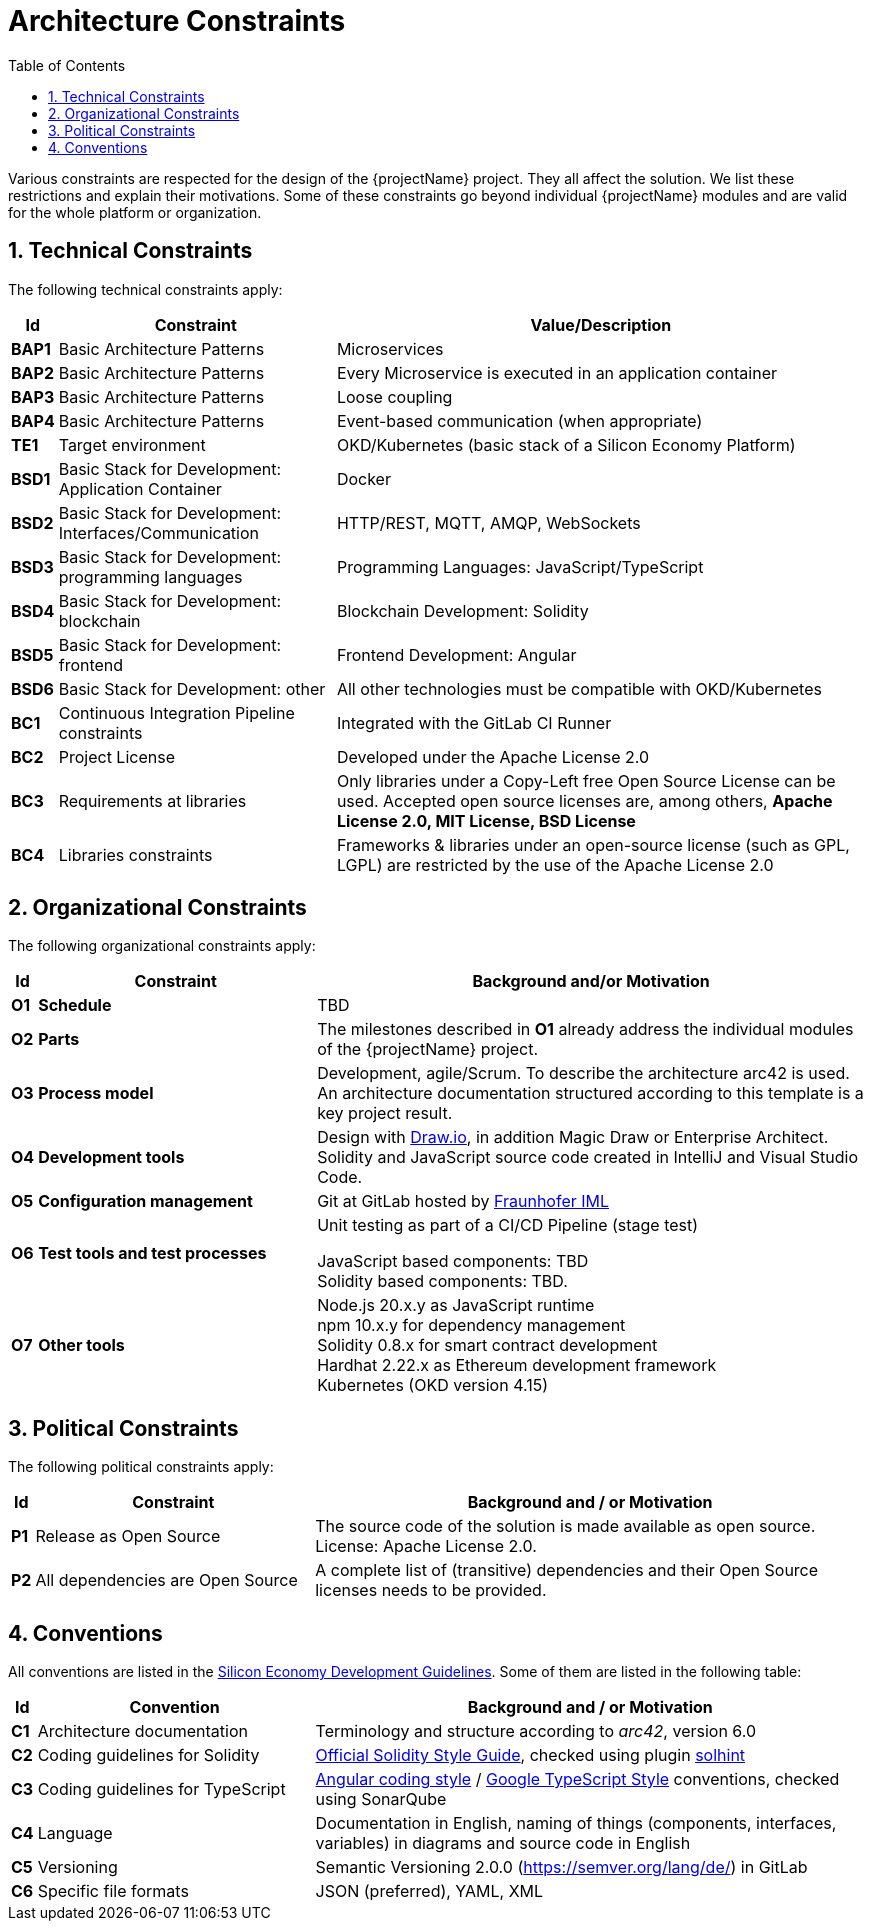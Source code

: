 [[chapter-architecture-constraints]]
:docinfo: shared
:toc: left
:toclevels: 3
:sectnums:
:copyright: Apache License 2.0

= Architecture Constraints

Various constraints are respected for the design of the {projectName} project.
They all affect the solution.
We list these restrictions and explain their motivations.
Some of these constraints go beyond individual {projectName} modules and are valid for the whole platform or organization.

== Technical Constraints

The following technical constraints apply:

[cols="0,3,6",options="header",]
|===
| *Id*
| *Constraint*
| *Value/Description*

| *BAP1*
| Basic Architecture Patterns
| Microservices

| *BAP2*
| Basic Architecture Patterns
| Every Microservice is executed in an application container

| *BAP3*
| Basic Architecture Patterns
| Loose coupling

| *BAP4*
| Basic Architecture Patterns
| Event-based communication (when appropriate)

| *TE1*
| Target environment
| OKD/Kubernetes (basic stack of a Silicon Economy Platform)

| *BSD1*
| Basic Stack for Development: Application Container
| Docker

| *BSD2*
| Basic Stack for Development: Interfaces/Communication
| HTTP/REST, MQTT, AMQP, WebSockets

| *BSD3*
| Basic Stack for Development: programming languages
| Programming Languages: JavaScript/TypeScript

| *BSD4*
| Basic Stack for Development: blockchain
| Blockchain Development: Solidity

| *BSD5*
| Basic Stack for Development: frontend
| Frontend Development: Angular

| *BSD6*
| Basic Stack for Development: other
| All other technologies must be compatible with OKD/Kubernetes

| *BC1*
| Continuous Integration Pipeline constraints
| Integrated with the GitLab CI Runner

| *BC2*
| Project License
| Developed under the Apache License 2.0

| *BC3*
| Requirements at libraries
| Only libraries under a Copy-Left free Open Source License can be used. Accepted open source licenses are, among others, *Apache License 2.0, MIT License, BSD License*

| *BC4*
| Libraries constraints
| Frameworks & libraries under an open-source license (such as GPL, LGPL) are restricted by the use of the Apache License 2.0
|===

== Organizational Constraints

The following organizational constraints apply:

[cols="0,3,6",options="header",]
|===
| *Id*
| *Constraint*
| *Background and/or Motivation*

| *O1*
| *Schedule*
| TBD

| *O2*
| *Parts*
| The milestones described in *O1* already address the individual modules of the {projectName} project.

| *O3*
| *Process model*
| Development, agile/Scrum. To describe the architecture arc42 is used. +
An architecture documentation structured according to this template is a key project result.

| *O4*
| *Development tools*
| Design with http://draw.io/[Draw.io], in addition Magic Draw or Enterprise Architect. +
Solidity and JavaScript source code created in IntelliJ and Visual Studio Code.

| *O5*
| *Configuration management*
| Git at GitLab hosted by link:https://gitlab.cc-asp.fraunhofer.de/oe260/forest-guard/core[Fraunhofer IML]

| *O6*
| *Test tools and test processes*
| Unit testing as part of a CI/CD Pipeline (stage test) +

JavaScript based components: TBD +
Solidity based components: TBD.

| *O7*
| *Other tools*
| Node.js 20.x.y as JavaScript runtime +
npm 10.x.y for dependency management +
Solidity 0.8.x for smart contract development +
Hardhat 2.22.x as Ethereum development framework +
Kubernetes (OKD version 4.15)
|===

== Political Constraints

The following political constraints apply:

[cols="0,3,6",options="header"]
|===
| *Id*
| *Constraint*
| *Background and / or Motivation*

| *P1*
| Release as Open Source
| The source code of the solution is made available as open source. License: Apache License 2.0.

| *P2*
| All dependencies are Open Source
| A complete list of (transitive) dependencies and their Open Source licenses needs to be provided.
|===

== Conventions

All conventions are listed in the https://oe160.iml.fraunhofer.de/wiki/display/HOW/Developer+Guidelines[Silicon Economy Development Guidelines].
Some of them are listed in the following table:

[cols="0,2,4",options="header"]
|===
| *Id*
| *Convention*
| *Background and / or Motivation*

| *C1*
| Architecture documentation
| Terminology and structure according to _arc42_, version 6.0

| *C2*
| Coding guidelines for Solidity
| https://docs.soliditylang.org/en/latest/style-guide.html[Official Solidity Style Guide], checked using plugin https://github.com/protofire/solhint[solhint]

| *C3*
| Coding guidelines for TypeScript
| https://angular.io/guide/styleguide[Angular coding style] / https://github.com/google/gts[Google TypeScript Style] conventions, checked using SonarQube

| *C4*
| Language
| Documentation in English, naming of things (components, interfaces, variables) in diagrams and source code in English

| *C5*
| Versioning
| Semantic Versioning 2.0.0 (https://semver.org/lang/de/) in GitLab

| *C6*
| Specific file formats
| JSON (preferred), YAML, XML
|===

